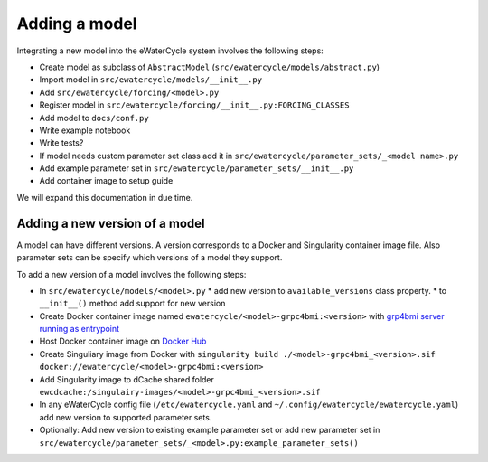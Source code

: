 Adding a model
==============

Integrating a new model into the eWaterCycle system involves the following steps:

* Create model as subclass of ``AbstractModel`` (``src/ewatercycle/models/abstract.py``)
* Import model in ``src/ewatercycle/models/__init__.py``
* Add ``src/ewatercycle/forcing/<model>.py``
* Register model in ``src/ewatercycle/forcing/__init__.py:FORCING_CLASSES``
* Add model to ``docs/conf.py``
* Write example notebook
* Write tests?
* If model needs custom parameter set class add it in ``src/ewatercycle/parameter_sets/_<model name>.py``
* Add example parameter set in ``src/ewatercycle/parameter_sets/__init__.py``
* Add container image to setup guide

We will expand this documentation in due time.

Adding a new version of a model
-------------------------------

A model can have different versions.
A version corresponds to a Docker and Singularity container image file.
Also parameter sets can be specify which versions of a model they support.

To add a new version of a model involves the following steps:

* In ``src/ewatercycle/models/<model>.py``
  * add new version to ``available_versions`` class property.
  * to ``__init__()`` method add support for new version
* Create Docker container image named ``ewatercycle/<model>-grpc4bmi:<version>`` with `grp4bmi server running as entrypoint <https://grpc4bmi.readthedocs.io/en/latest/container/building.html>`_
* Host Docker container image on `Docker Hub <https://hub.docker.com/u/ewatercycle>`_
* Create Singuliary image from Docker with ``singularity build ./<model>-grpc4bmi_<version>.sif docker://ewatercycle/<model>-grpc4bmi:<version>``
* Add Singularity image to dCache shared folder ``ewcdcache:/singulairy-images/<model>-grpc4bmi_<version>.sif``
* In any eWaterCycle config file (``/etc/ewatercycle.yaml`` and ``~/.config/ewatercycle/ewatercycle.yaml``) add new version to supported parameter sets.
* Optionally: Add new version to existing example parameter set or add new parameter set in ``src/ewatercycle/parameter_sets/_<model>.py:example_parameter_sets()``

